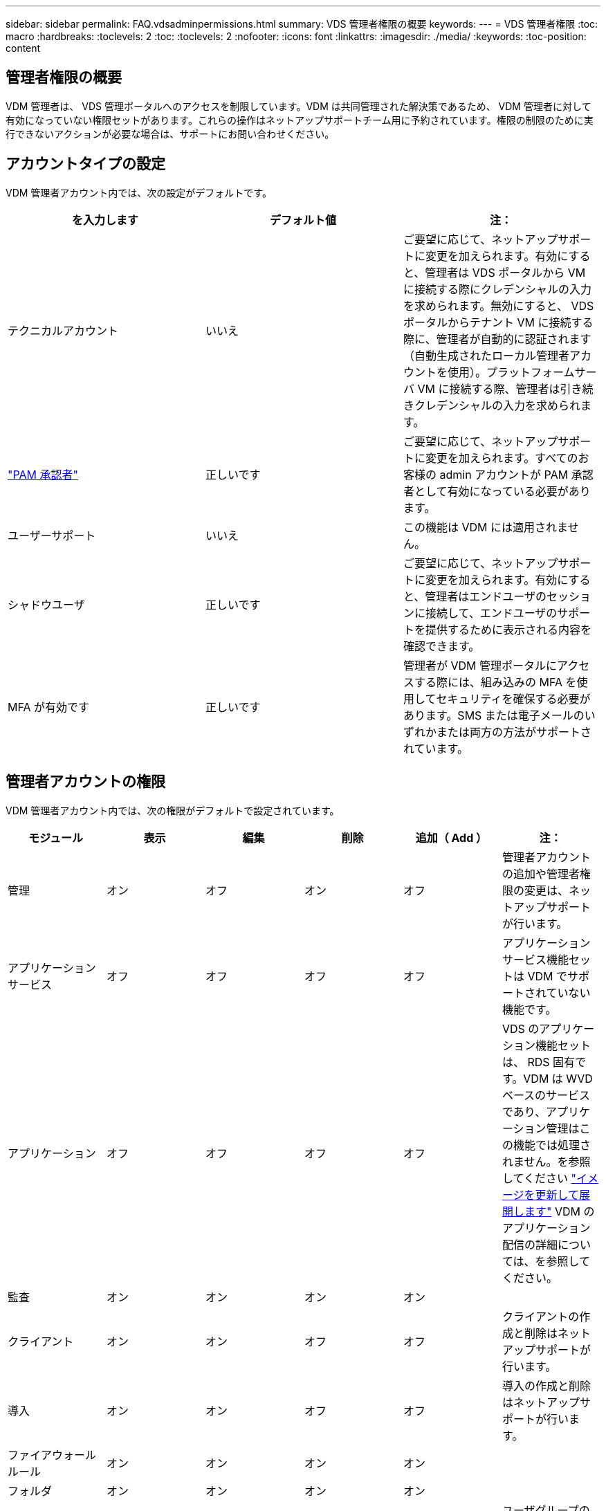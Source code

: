 ---
sidebar: sidebar 
permalink: FAQ.vdsadminpermissions.html 
summary: VDS 管理者権限の概要 
keywords:  
---
= VDS 管理者権限
:toc: macro
:hardbreaks:
:toclevels: 2
:toc: 
:toclevels: 2
:nofooter: 
:icons: font
:linkattrs: 
:imagesdir: ./media/
:keywords: 
:toc-position: content




== 管理者権限の概要

VDM 管理者は、 VDS 管理ポータルへのアクセスを制限しています。VDM は共同管理された解決策であるため、 VDM 管理者に対して有効になっていない権限セットがあります。これらの操作はネットアップサポートチーム用に予約されています。権限の制限のために実行できないアクションが必要な場合は、サポートにお問い合わせください。



== アカウントタイプの設定

VDM 管理者アカウント内では、次の設定がデフォルトです。

[cols="3*"]
|===
| を入力します | デフォルト値 | 注： 


| テクニカルアカウント | いいえ | ご要望に応じて、ネットアップサポートに変更を加えられます。有効にすると、管理者は VDS ポータルから VM に接続する際にクレデンシャルの入力を求められます。無効にすると、 VDS ポータルからテナント VM に接続する際に、管理者が自動的に認証されます（自動生成されたローカル管理者アカウントを使用）。プラットフォームサーバ VM に接続する際、管理者は引き続きクレデンシャルの入力を求められます。 


| link:administration.pam.html["PAM 承認者"] | 正しいです | ご要望に応じて、ネットアップサポートに変更を加えられます。すべてのお客様の admin アカウントが PAM 承認者として有効になっている必要があります。 


| ユーザーサポート | いいえ | この機能は VDM には適用されません。 


| シャドウユーザ | 正しいです | ご要望に応じて、ネットアップサポートに変更を加えられます。有効にすると、管理者はエンドユーザのセッションに接続して、エンドユーザのサポートを提供するために表示される内容を確認できます。 


| MFA が有効です | 正しいです | 管理者が VDM 管理ポータルにアクセスする際には、組み込みの MFA を使用してセキュリティを確保する必要があります。SMS または電子メールのいずれかまたは両方の方法がサポートされています。 
|===


== 管理者アカウントの権限

VDM 管理者アカウント内では、次の権限がデフォルトで設定されています。

[cols="6*"]
|===
| モジュール | 表示 | 編集 | 削除 | 追加（ Add ） | 注： 


| 管理 | オン | オフ | オン | オフ | 管理者アカウントの追加や管理者権限の変更は、ネットアップサポートが行います。 


| アプリケーションサービス | オフ | オフ | オフ | オフ | アプリケーションサービス機能セットは VDM でサポートされていない機能です。 


| アプリケーション | オフ | オフ | オフ | オフ | VDS のアプリケーション機能セットは、 RDS 固有です。VDM は WVD ベースのサービスであり、アプリケーション管理はこの機能では処理されません。を参照してください link:mages.updateimages.html["イメージを更新して展開します"] VDM のアプリケーション配信の詳細については、を参照してください。 


| 監査 | オン | オン | オン | オン |  


| クライアント | オン | オン | オフ | オフ | クライアントの作成と削除はネットアップサポートが行います。 


| 導入 | オン | オン | オフ | オフ | 導入の作成と削除はネットアップサポートが行います。 


| ファイアウォールルール | オン | オン | オン | オン |  


| フォルダ | オン | オン | オン | オン |  


| グループ | オン | オン | オフ | オン | ユーザグループの削除はネットアップサポートが行います。特定のユーザグループが必要です 


| パートナー | オン | オフ | オフ | オフ | パートナー機能セットは、 VDM でサポートされていない機能です。テナントリストの表示に必要な権限を表示します。 


| プロビジョニングテンプレート | オン | オン | オフ | オフ | イメージの作成と削除は、ネットアップサポートが行います。 


| レポート | オン | オン | オン | オン |  


| リソース | オン | オフ | オフ | オフ | リソース設定はネットアップサポートが行います。 


| スクリプト化されたイベント | オン | オン | オン | オン |  


| サーバ | オン | オン | オフ | オフ | サーバの作成と削除の設定は、ネットアップサポートが行います。 


| サービスボード | オン | オン | オン | オン |  


| 設定 | オン | オン | オン | オン |  


| ユーザ | オン | オン | オン | オン |  


| ワークスペース | オン | オン | オフ | オフ | ワークスペースの作成と削除はネットアップサポートが行います。 
|===